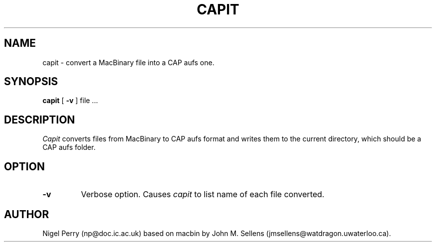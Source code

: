 .TH CAPIT L "Decemeber 1990"
.UC
.SH NAME
capit \- convert a MacBinary file into a CAP aufs one.
.SH SYNOPSIS
.B capit
[
.B \-v
] file ...
.br
.SH DESCRIPTION
.I Capit
converts files from MacBinary to CAP aufs format and writes them to the current directory,
which should be a CAP aufs folder.
.SH OPTION
.TP
.B \-v
Verbose option.  Causes 
.I capit
to list name of each file converted.
.SH AUTHOR
Nigel Perry (np@doc.ic.ac.uk) based on macbin by John M. Sellens (jmsellens@watdragon.uwaterloo.ca).
